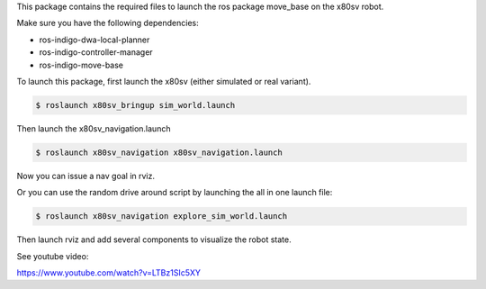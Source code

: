 
This package contains the required files to launch the ros package move_base on the x80sv robot.

Make sure you have the following dependencies:

- ros-indigo-dwa-local-planner
- ros-indigo-controller-manager
- ros-indigo-move-base

To launch this package, first launch the x80sv (either simulated or real variant).

.. code:: bash

  $ roslaunch x80sv_bringup sim_world.launch


Then launch the x80sv_navigation.launch


.. code:: bash

    $ roslaunch x80sv_navigation x80sv_navigation.launch

Now you can issue a nav goal in rviz.


Or you can use the random drive around script by launching the all in one launch file:

.. code:: base
    
    $ roslaunch x80sv_navigation explore_sim_world.launch


Then launch rviz and add several components to visualize the robot state.

.. image:: rviz_navigation2.png


See youtube video:

https://www.youtube.com/watch?v=LTBz1SIc5XY

